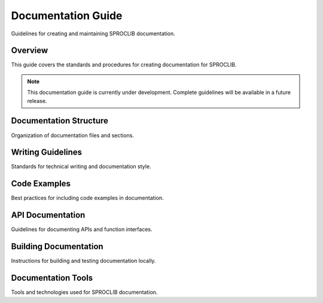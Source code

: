 Documentation Guide
==================

Guidelines for creating and maintaining SPROCLIB documentation.

Overview
--------

This guide covers the standards and procedures for creating documentation
for SPROCLIB.

.. note::
   This documentation guide is currently under development. Complete guidelines
   will be available in a future release.

Documentation Structure
----------------------

Organization of documentation files and sections.

Writing Guidelines
-----------------

Standards for technical writing and documentation style.

Code Examples
------------

Best practices for including code examples in documentation.

API Documentation
----------------

Guidelines for documenting APIs and function interfaces.

Building Documentation
---------------------

Instructions for building and testing documentation locally.

Documentation Tools
------------------

Tools and technologies used for SPROCLIB documentation.
